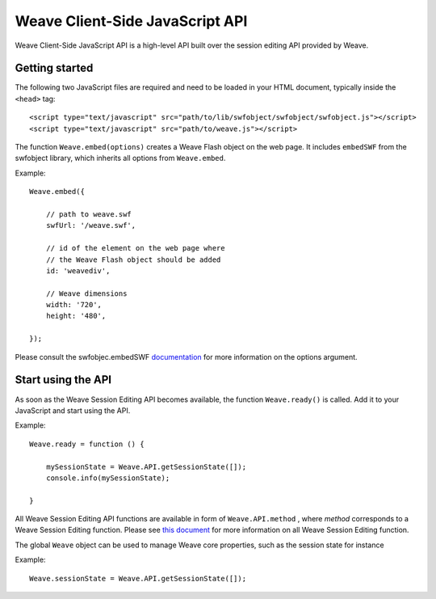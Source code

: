 ==================================
 Weave Client-Side JavaScript API
==================================

Weave Client-Side JavaScript API is a high-level API built over the session editing API provided by Weave.

Getting started
===============

The following two JavaScript files are required and need to be loaded in your HTML document, typically inside the ``<head>`` tag:

::

    <script type="text/javascript" src="path/to/lib/swfobject/swfobject/swfobject.js"></script>
    <script type="text/javascript" src="path/to/weave.js"></script>

The function ``Weave.embed(options)`` creates a Weave Flash object on the web page. It includes ``embedSWF`` from the swfobject library, which inherits all options from ``Weave.embed``. 

Example:

::

    Weave.embed({

        // path to weave.swf
        swfUrl: '/weave.swf',

        // id of the element on the web page where
        // the Weave Flash object should be added
        id: 'weavediv',

        // Weave dimensions
        width: '720',
        height: '480',

    });

Please consult the swfobjec.embedSWF `documentation <http://code.google.com/p/swfobject/wiki/documentation#STEP_3:_Embed_your_SWF_with>`_ for more information on the options argument.

Start using the API
===================

As soon as the Weave Session Editing API becomes available, the function ``Weave.ready()`` is called. Add it to your JavaScript and start using the API.

Example:

::

    Weave.ready = function () {

        mySessionState = Weave.API.getSessionState([]);
        console.info(mySessionState);

    }

All Weave Session Editing API functions are available in form of  ``Weave.API.method`` , where *method* corresponds to a Weave Session Editing function. Please see `this document <http://129.63.8.210:8080/asdoc/org/openindicators/WeaveAPI.html>`_ for more information on all Weave Session Editing function. 

The global ``Weave`` object can be used to manage Weave core properties, such as the session state for instance

Example: 

::

    Weave.sessionState = Weave.API.getSessionState([]);
